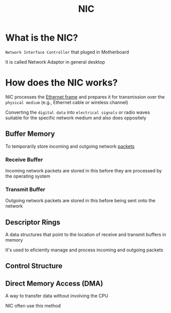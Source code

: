 #+title: NIC

* What is the NIC?
=Network Interface Controller= that pluged in Motherboard

It is called Network Adaptor in general desktop

* How does the NIC works?
NIC processes the [[file:./ethernet.org][Ethernet frame]] and prepares it for transmission over the =physical medium= (e.g., Ethernet cable or wireless channel)

Converting the =digital data= into =electrical signals= or radio waves suitable for the specific network medium and also does oppositely

** Buffer Memory
To temporarily store incoming and outgoing network [[file:./packet.org][packets]]

*** Receive Buffer
Incoming network packets are stored in this before they are processed by the operating system

*** Transmit Buffer
Outgoing network packets are stored in this before being sent onto the network

** Descriptor Rings
A data structures that point to the location of receive and transmit buffers in memory

It's used to eficiently manage and process incoming and outgoing packets

** Control Structure

** Direct Memory Access (DMA)
A way to transfer data without involving the CPU

NIC often use this method
